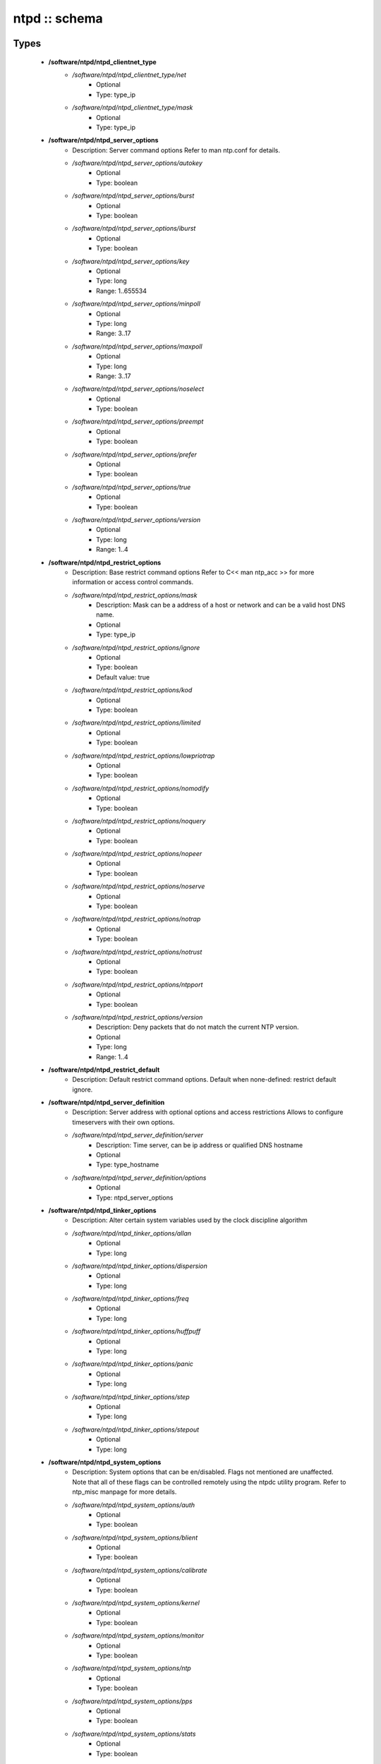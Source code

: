 ##############
ntpd :: schema
##############

Types
-----

 - **/software/ntpd/ntpd_clientnet_type**
    - */software/ntpd/ntpd_clientnet_type/net*
        - Optional
        - Type: type_ip
    - */software/ntpd/ntpd_clientnet_type/mask*
        - Optional
        - Type: type_ip
 - **/software/ntpd/ntpd_server_options**
    - Description: Server command options Refer to man ntp.conf for details.
    - */software/ntpd/ntpd_server_options/autokey*
        - Optional
        - Type: boolean
    - */software/ntpd/ntpd_server_options/burst*
        - Optional
        - Type: boolean
    - */software/ntpd/ntpd_server_options/iburst*
        - Optional
        - Type: boolean
    - */software/ntpd/ntpd_server_options/key*
        - Optional
        - Type: long
        - Range: 1..655534
    - */software/ntpd/ntpd_server_options/minpoll*
        - Optional
        - Type: long
        - Range: 3..17
    - */software/ntpd/ntpd_server_options/maxpoll*
        - Optional
        - Type: long
        - Range: 3..17
    - */software/ntpd/ntpd_server_options/noselect*
        - Optional
        - Type: boolean
    - */software/ntpd/ntpd_server_options/preempt*
        - Optional
        - Type: boolean
    - */software/ntpd/ntpd_server_options/prefer*
        - Optional
        - Type: boolean
    - */software/ntpd/ntpd_server_options/true*
        - Optional
        - Type: boolean
    - */software/ntpd/ntpd_server_options/version*
        - Optional
        - Type: long
        - Range: 1..4
 - **/software/ntpd/ntpd_restrict_options**
    - Description: Base restrict command options Refer to C<< man ntp_acc >> for more information or access control commands.
    - */software/ntpd/ntpd_restrict_options/mask*
        - Description: Mask can be a address of a host or network and can be a valid host DNS name.
        - Optional
        - Type: type_ip
    - */software/ntpd/ntpd_restrict_options/ignore*
        - Optional
        - Type: boolean
        - Default value: true
    - */software/ntpd/ntpd_restrict_options/kod*
        - Optional
        - Type: boolean
    - */software/ntpd/ntpd_restrict_options/limited*
        - Optional
        - Type: boolean
    - */software/ntpd/ntpd_restrict_options/lowpriotrap*
        - Optional
        - Type: boolean
    - */software/ntpd/ntpd_restrict_options/nomodify*
        - Optional
        - Type: boolean
    - */software/ntpd/ntpd_restrict_options/noquery*
        - Optional
        - Type: boolean
    - */software/ntpd/ntpd_restrict_options/nopeer*
        - Optional
        - Type: boolean
    - */software/ntpd/ntpd_restrict_options/noserve*
        - Optional
        - Type: boolean
    - */software/ntpd/ntpd_restrict_options/notrap*
        - Optional
        - Type: boolean
    - */software/ntpd/ntpd_restrict_options/notrust*
        - Optional
        - Type: boolean
    - */software/ntpd/ntpd_restrict_options/ntpport*
        - Optional
        - Type: boolean
    - */software/ntpd/ntpd_restrict_options/version*
        - Description: Deny packets that do not match the current NTP version.
        - Optional
        - Type: long
        - Range: 1..4
 - **/software/ntpd/ntpd_restrict_default**
    - Description: Default restrict command options. Default when none-defined: restrict default ignore.
 - **/software/ntpd/ntpd_server_definition**
    - Description: Server address with optional options and access restrictions Allows to configure timeservers with their own options.
    - */software/ntpd/ntpd_server_definition/server*
        - Description: Time server, can be ip address or qualified DNS hostname
        - Optional
        - Type: type_hostname
    - */software/ntpd/ntpd_server_definition/options*
        - Optional
        - Type: ntpd_server_options
 - **/software/ntpd/ntpd_tinker_options**
    - Description: Alter certain system variables used by the clock discipline algorithm
    - */software/ntpd/ntpd_tinker_options/allan*
        - Optional
        - Type: long
    - */software/ntpd/ntpd_tinker_options/dispersion*
        - Optional
        - Type: long
    - */software/ntpd/ntpd_tinker_options/freq*
        - Optional
        - Type: long
    - */software/ntpd/ntpd_tinker_options/huffpuff*
        - Optional
        - Type: long
    - */software/ntpd/ntpd_tinker_options/panic*
        - Optional
        - Type: long
    - */software/ntpd/ntpd_tinker_options/step*
        - Optional
        - Type: long
    - */software/ntpd/ntpd_tinker_options/stepout*
        - Optional
        - Type: long
 - **/software/ntpd/ntpd_system_options**
    - Description: System options that can be en/disabled. Flags not mentioned are unaffected. Note that all of these flags can be controlled remotely using the ntpdc utility program. Refer to ntp_misc manpage for more details.
    - */software/ntpd/ntpd_system_options/auth*
        - Optional
        - Type: boolean
    - */software/ntpd/ntpd_system_options/blient*
        - Optional
        - Type: boolean
    - */software/ntpd/ntpd_system_options/calibrate*
        - Optional
        - Type: boolean
    - */software/ntpd/ntpd_system_options/kernel*
        - Optional
        - Type: boolean
    - */software/ntpd/ntpd_system_options/monitor*
        - Optional
        - Type: boolean
    - */software/ntpd/ntpd_system_options/ntp*
        - Optional
        - Type: boolean
    - */software/ntpd/ntpd_system_options/pps*
        - Optional
        - Type: boolean
    - */software/ntpd/ntpd_system_options/stats*
        - Optional
        - Type: boolean
 - **/software/ntpd/ntpd_logconfig**
    - Description: Log configuration arguments must be defined in a list of strings. Values for each argument must follow what is defined in ntp_misc manual. Refer to ntp_misc manpage for more details. Examples: to get command 'logconfig -syncstatus +sysevents' prefix "/software/components/ntpd"; "logconfig" = list("-syncstatus", "+sysevents");
 - **/software/ntpd/ntpd_statistics**
    - Description: Monitoring/statistics options, see ntp_mon manpage.
    - */software/ntpd/ntpd_statistics/clockstats*
        - Optional
        - Type: boolean
    - */software/ntpd/ntpd_statistics/cryptostats*
        - Optional
        - Type: boolean
    - */software/ntpd/ntpd_statistics/loopstats*
        - Optional
        - Type: boolean
    - */software/ntpd/ntpd_statistics/peerstats*
        - Optional
        - Type: boolean
    - */software/ntpd/ntpd_statistics/rawstats*
        - Optional
        - Type: boolean
    - */software/ntpd/ntpd_statistics/sysstats*
        - Optional
        - Type: boolean
 - **/software/ntpd/ntpd_filegen**
    - Description: Monitoring/statistics options, see ntp_mon manpage.
    - */software/ntpd/ntpd_filegen/name*
        - Optional
        - Type: string
    - */software/ntpd/ntpd_filegen/file*
        - Optional
        - Type: string
    - */software/ntpd/ntpd_filegen/type*
        - Optional
        - Type: string
    - */software/ntpd/ntpd_filegen/linkornolink*
        - Optional
        - Type: string
    - */software/ntpd/ntpd_filegen/enableordisable*
        - Optional
        - Type: string
 - **/software/ntpd/ntpd_component**
    - */software/ntpd/ntpd_component/keyfile*
        - Description: Specifies the absolute path and of the MD5 key file containing the keys and key identifiers used by ntpd, ntpq and ntpdc when operating with symmetric key cryptography. Refer to ntp_auth manpage for more details.
        - Optional
        - Type: absolute_file_path
    - */software/ntpd/ntpd_component/trustedkey*
        - Description: Refer to ntp_auth manpage for more details. Requires keyfile.
        - Optional
        - Type: long
    - */software/ntpd/ntpd_component/requestkey*
        - Description: Specifies the key identifier to use with the ntpdc utility program. Refer to ntp_auth manpage for more details. Requires keyfile.
        - Optional
        - Type: long
    - */software/ntpd/ntpd_component/controlkey*
        - Description: Specifies the key identifier to use with the ntpq utility program. Refer to ntp_auth manpage for more details. Requires keyfile.
        - Optional
        - Type: long
    - */software/ntpd/ntpd_component/driftfile*
        - Description: Absolute path of the file used to record the frequency of the local clock oscillator.
        - Optional
        - Type: absolute_file_path
    - */software/ntpd/ntpd_component/includefile*
        - Description: Additional configuration commands to be included from a separate file.
        - Optional
        - Type: absolute_file_path
    - */software/ntpd/ntpd_component/useserverip*
        - Description: resolve and use the time server(s) ip address in the config file(s)
        - Optional
        - Type: boolean
    - */software/ntpd/ntpd_component/serverlist*
        - Optional
        - Type: ntpd_server_definition
    - */software/ntpd/ntpd_component/servers*
        - Description: list of time servers (using defaultoptions)
        - Optional
        - Type: type_hostname
    - */software/ntpd/ntpd_component/defaultoptions*
        - Description: Specifies default command options for each timeserver defined in servers or serverlist.
        - Optional
        - Type: ntpd_server_options
    - */software/ntpd/ntpd_component/clientnetworks*
        - Description: List of clients that can use this server to synchronize. Default allows connections from localhost only.
        - Optional
        - Type: ntpd_clientnet_type
    - */software/ntpd/ntpd_component/logfile*
        - Description: Absolute path to alternate logfile instead of default syslog. Refer to ntp_misc manpage for more details.
        - Optional
        - Type: absolute_file_path
    - */software/ntpd/ntpd_component/logconfig*
        - Optional
        - Type: ntpd_logconfig
    - */software/ntpd/ntpd_component/statsdir*
        - Description: Directory path prefix for statistics file names.
        - Optional
        - Type: absolute_file_path
    - */software/ntpd/ntpd_component/statistics*
        - Optional
        - Type: ntpd_statistics
    - */software/ntpd/ntpd_component/filegen*
        - Optional
        - Type: ntpd_filegen
    - */software/ntpd/ntpd_component/disable*
        - Description: Provides a way to disable various system options.
        - Optional
        - Type: ntpd_system_options
    - */software/ntpd/ntpd_component/enable*
        - Description: Provides a way to enable various system options.
        - Optional
        - Type: ntpd_system_options
    - */software/ntpd/ntpd_component/tinker*
        - Optional
        - Type: ntpd_tinker_options
    - */software/ntpd/ntpd_component/restrictdefault*
        - Optional
        - Type: ntpd_restrict_default
    - */software/ntpd/ntpd_component/broadcastdelay*
        - Description: Double value in seconds to set network delay between local and remote servers. Refer to ntp_misc manpage for more details.
        - Optional
        - Type: double
    - */software/ntpd/ntpd_component/authenticate*
        - Description: Adds string 'authenticate yes' to ntp.conf.
        - Optional
        - Type: boolean
    - */software/ntpd/ntpd_component/servicename*
        - Description: Override the service name to restart. Some platforms use a different service name to represent ntpd. Defaults are "ntpd" on linux and "svc:/network/ntpd" on solaris.
        - Optional
        - Type: string
    - */software/ntpd/ntpd_component/includelocalhost*
        - Description: Includes fudge options for localhost's clock. Defaults to true
        - Optional
        - Type: boolean
        - Default value: true
    - */software/ntpd/ntpd_component/enablelocalhostdebug*
        - Description: Allows some debugging via ntpdc on localhost but does not allow modifications. Defaults to true
        - Optional
        - Type: boolean
        - Default value: true
    - */software/ntpd/ntpd_component/group*
        - Description: if the group is set, files are written with root.group ownership and 0640 permission
        - Optional
        - Type: defined_group

Functions
---------

 - valid_ntpd_logconfig_list
